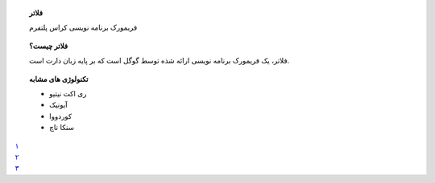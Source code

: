 .. container:: image  

  .. image:: ./flutter.png
    :alt: flutter image

.. topic:: فلاتر
  :class: information

  فریمورک برنامه نویسی کراس پلتفرم

.. topic:: فلاتر چیست؟
  :class: overall

  فلاتر، یک فریمورک برنامه نویسی ارائه شذه توسط گوگل است که بر پایه زبان دارت است.

.. topic:: تکنولوژی های مشابه
  :class: favorites

  *  ری اکت نیتیو
  *  آیونیک
  *  کوردووا
  *  سنکا تاچ

.. container:: navigator

  .. container:: navigator-content
  
    .. container:: navigator-item

      `۱ <1.index>`_


    .. container:: navigator-item

      `۲ <2.index>`_

    .. container:: navigator-item
    
      `۳ <3.index>`_
